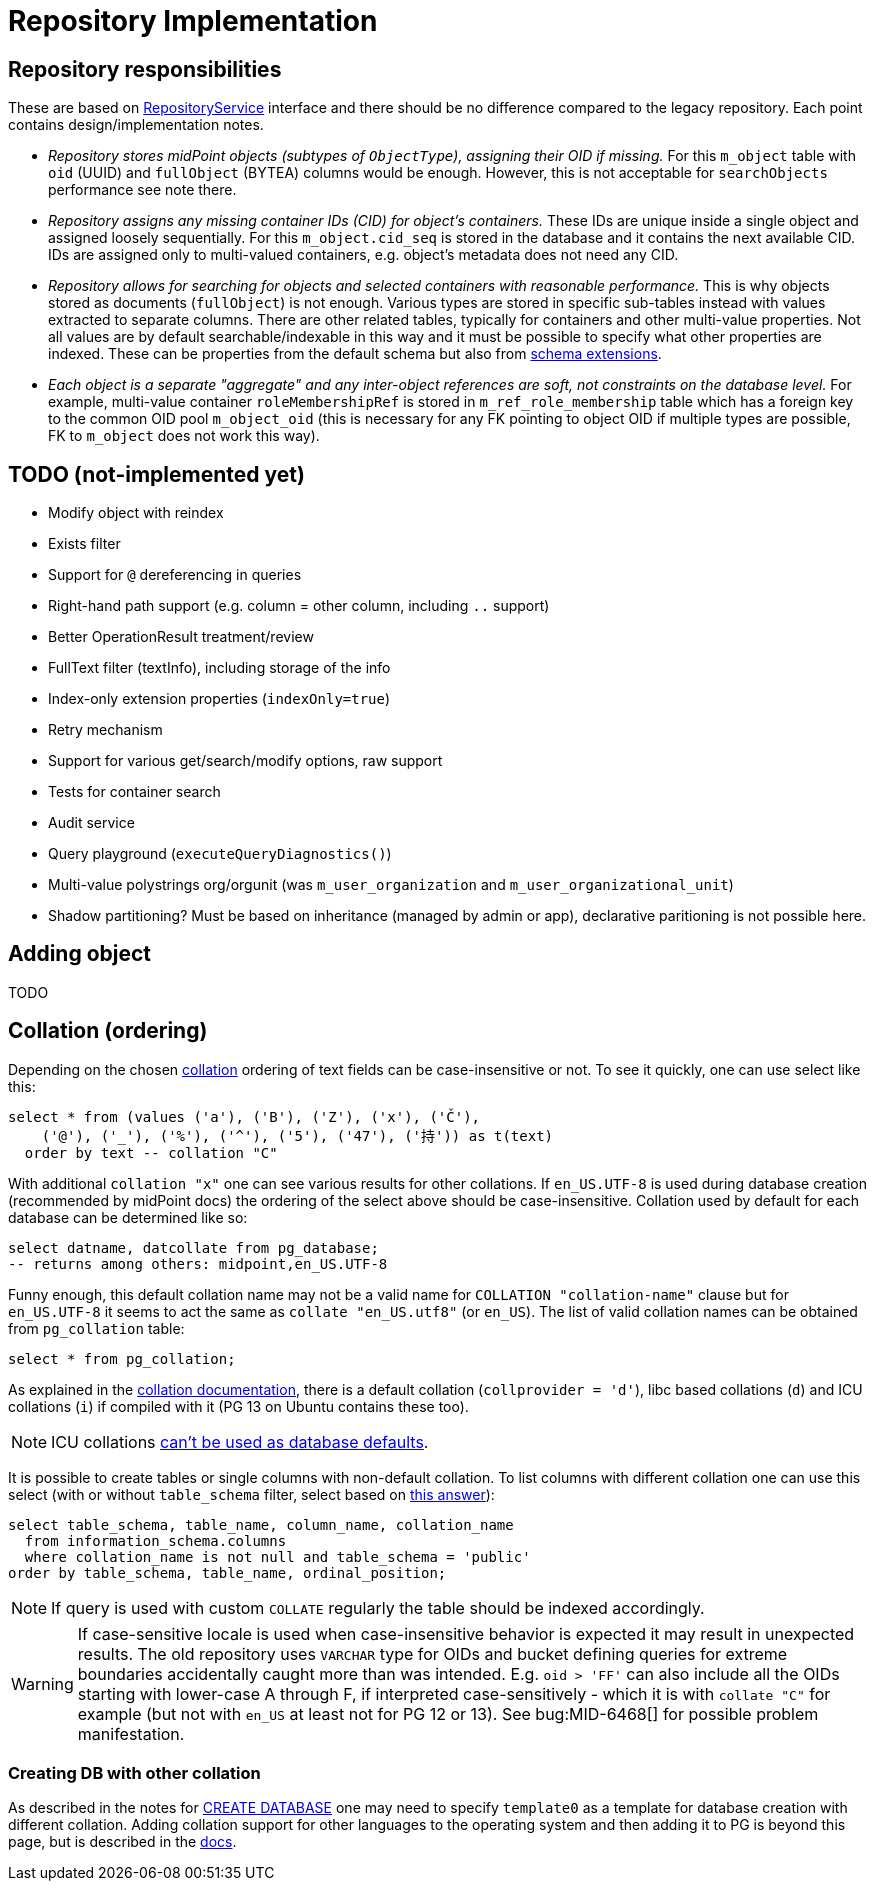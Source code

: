 = Repository Implementation
:page-toc: top

== Repository responsibilities

These are based on https://github.com/Evolveum/midpoint/blob/master/repo/repo-api/src/main/java/com/evolveum/midpoint/repo/api/RepositoryService.java[RepositoryService]
interface and there should be no difference compared to the legacy repository.
Each point contains design/implementation notes.

* _Repository stores midPoint objects (subtypes of `ObjectType`), assigning their OID if missing._
For this `m_object` table with `oid` (UUID) and `fullObject` (BYTEA) columns would be enough.
However, this is not acceptable for `searchObjects` performance see note there.
* _Repository assigns any missing container IDs (CID) for object's containers._
These IDs are unique inside a single object and assigned loosely sequentially.
For this `m_object.cid_seq` is stored in the database and it contains the next available CID.
IDs are assigned only to multi-valued containers, e.g. object's metadata does not need any CID.
* _Repository allows for searching for objects and selected containers with reasonable performance._
This is why objects stored as documents (`fullObject`) is not enough.
Various types are stored in specific sub-tables instead with values extracted to separate columns.
There are other related tables, typically for containers and other multi-value properties.
Not all values are by default searchable/indexable in this way and it must be possible to specify
what other properties are indexed.
These can be properties from the default schema but also from
link:/midpoint/reference/schema/custom-schema-extension/[schema extensions].
* _Each object is a separate "aggregate" and any inter-object references are soft, not constraints
on the database level._
For example, multi-value container `roleMembershipRef` is stored in `m_ref_role_membership` table
which has a foreign key to the common OID pool `m_object_oid` (this is necessary for any FK pointing
to object OID if multiple types are possible, FK to `m_object` does not work this way).

== TODO (not-implemented yet)

* Modify object with reindex
* Exists filter
* Support for `@` dereferencing in queries
* Right-hand path support (e.g. column = other column, including `..` support)
* Better OperationResult treatment/review
* FullText filter (textInfo), including storage of the info
* Index-only extension properties (`indexOnly=true`)
* Retry mechanism
* Support for various get/search/modify options, raw support
* Tests for container search
* Audit service
* Query playground (`executeQueryDiagnostics()`)
* Multi-value polystrings org/orgunit (was `m_user_organization` and `m_user_organizational_unit`)
* Shadow partitioning? Must be based on inheritance (managed by admin or app), declarative paritioning is not possible here.

== Adding object

TODO

== Collation (ordering)

Depending on the chosen https://www.postgresql.org/docs/13/collation.html[collation] ordering
of text fields can be case-insensitive or not.
To see it quickly, one can use select like this:

[source,sql]
----
select * from (values ('a'), ('B'), ('Z'), ('x'), ('Č'),
    ('@'), ('_'), ('%'), ('^'), ('5'), ('47'), ('持')) as t(text)
  order by text -- collation "C"
----

With additional `collation "x"` one can see various results for other collations.
If `en_US.UTF-8` is used during database creation (recommended by midPoint docs) the ordering
of the select above should be case-insensitive.
Collation used by default for each database can be determined like so:

[source,sql]
----
select datname, datcollate from pg_database;
-- returns among others: midpoint,en_US.UTF-8
----

Funny enough, this default collation name may not be a valid name for `COLLATION "collation-name"`
clause but for `en_US.UTF-8` it seems to act the same as `collate "en_US.utf8"` (or `en_US`).
The list of valid collation names can be obtained from `pg_collation` table:

[source,sql]
----
select * from pg_collation;
----

As explained in the https://www.postgresql.org/docs/13/collation.html[collation documentation],
there is a default collation (`collprovider = 'd'`), libc based collations (`d`) and ICU collations
(`i`) if compiled with it (PG 13 on Ubuntu contains these too).

[NOTE]
ICU collations https://stackoverflow.com/q/61048789/658826[can't be used as database defaults].

It is possible to create tables or single columns with non-default collation.
To list columns with different collation one can use this select (with or without `table_schema`
filter, select based on https://dba.stackexchange.com/a/29947/157622[this answer]):

[source,sql]
----
select table_schema, table_name, column_name, collation_name
  from information_schema.columns
  where collation_name is not null and table_schema = 'public'
order by table_schema, table_name, ordinal_position;
----

[NOTE]
If query is used with custom `COLLATE` regularly the table should be indexed accordingly.

[WARNING]
====
If case-sensitive locale is used when case-insensitive behavior is expected it may result in
unexpected results.
The old repository uses `VARCHAR` type for OIDs and bucket defining queries for extreme boundaries
accidentally caught more than was intended.
E.g. `oid > 'FF'` can also include all the OIDs starting with lower-case A through F, if interpreted
case-sensitively - which it is with `collate "C"` for example (but not with `en_US` at least not
for PG 12 or 13).
See bug:MID-6468[] for possible problem manifestation.
====

=== Creating DB with other collation

As described in the notes for https://www.postgresql.org/docs/13/sql-createdatabase.html[CREATE DATABASE]
one may need to specify `template0` as a template for database creation with different collation.
Adding collation support for other languages to the operating system and then adding it to PG
is beyond this page, but is described in the https://www.postgresql.org/docs/13/collation.html[docs].
